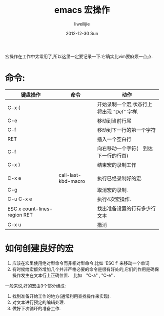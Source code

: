 #+TITLE:     emacs 宏操作
#+AUTHOR:    liweilijie
#+EMAIL:     liweilijie@gmail.com
#+DATE:      2012-12-30 Sun
#+DESCRIPTION: emacs下的宏操作
#+KEYWORDS: Emacs
#+CATEGORIES: Emacs
#+LANGUAGE:  en
#+OPTIONS:   H:3 num:t toc:t \n:nil @:t ::t |:t ^:{} -:t f:t *:t <:t
#+OPTIONS:   TeX:t LaTeX:t skip:nil d:nil todo:t pri:nil tags:not-in-toc
#+INFOJS_OPT: view:nil toc:nil ltoc:t mouse:underline buttons:0 path:http://orgmode.org/org-info.js
#+EXPORT_SELECT_TAGS: export
#+EXPORT_EXCLUDE_TAGS: noexport
#+LINK_UP:   /liweilijie
#+LINK_HOME: /liweilijie
#+XSLT:


宏操作在工作中太常用了,所以这里一定要记录一下.它确实比vim要麻烦一点点.



*  命令:

| 键盘操作                     | 命令                | 动作                                      |
|------------------------------+---------------------+-------------------------------------------|
| C-x (                        |                     | 开始录制一个宏;状态行上将出现 "Def" 字样. |
| C-e                          |                     | 移动到当前行尾                            |
| C-f                          |                     | 移动到下一行的第一个字符                  |
| RET                          |                     | 插入一个空白行                            |
| C-f                          |                     | 向右移动一个字符(　到达下一行的行首)      |
| C-x )                        |                     | 结束宏的录制工作                          |
|                              |                     |                                           |
|------------------------------+---------------------+-------------------------------------------|
| C-x e                        | call-last-kbd-macro | 执行已经录制好的宏.                       |
| C-g                          |                     | 取消宏的录制.                             |
| C-u C-x e                    |                     | 执行4次宏操作.                            |
| ESC x count-lines-region RET |                     | 找出准备设置的行有多少行文本              |
| C-x u                        |                     | 撤消                                        |


* 如何创建良好的宏

1. 应该在宏里使用绝对型命令而非相对型命令,比如 'ESC f' 来移动一个单词
2. 有时候给宏额外增加几个并非严格必要的命令是很有好处的,它们的作用是确保操作发生在文本行上正确位置.　比如　"C-a" , "C-e" .


一般来说,好的宏由3个部分组成:
1. 找到准备开始工作的地方(通常利用查找操作来实现).
2. 对文本进行预定的编辑处理.
3. 做好下次循环的准备工作.
